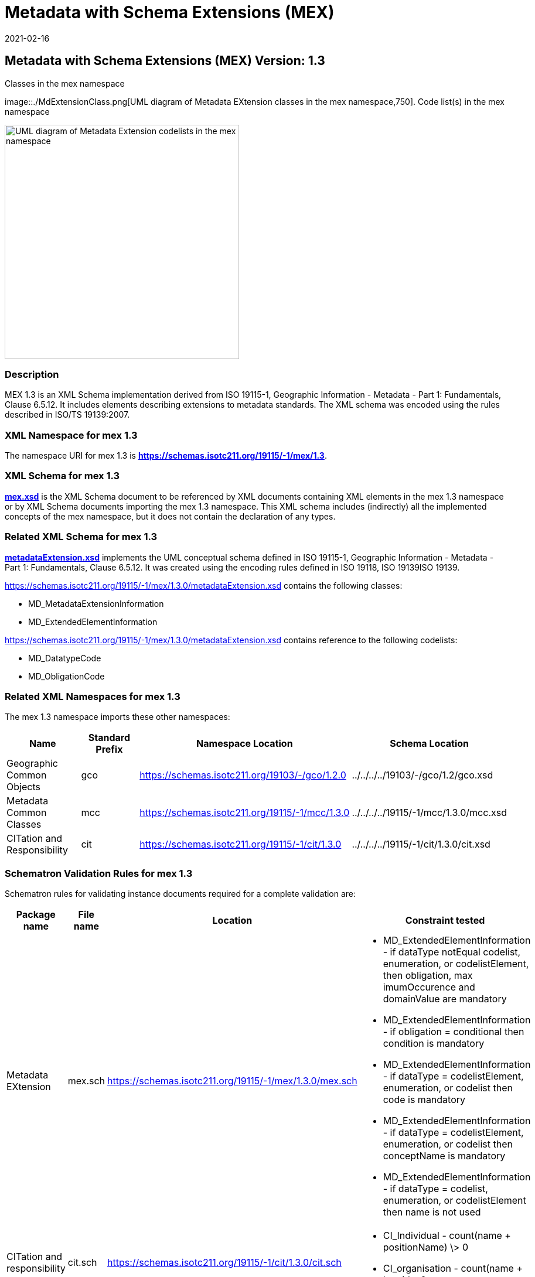 ﻿= Metadata with Schema Extensions (MEX)
:edition: 1.3
:revdate: 2021-02-16

== Metadata with Schema Extensions (MEX) Version: 1.3

.Classes in the mex namespace
image::./MdExtensionClass.png[UML diagram of Metadata EXtension classes in the mex namespace,750]. Code list(s) in the mex namespace

image::./MdExtensionCodelist.png[UML diagram of Metadata Extension codelists in the mex namespace,400]

=== Description

MEX 1.3 is an XML Schema implementation derived from ISO 19115-1, Geographic
Information - Metadata - Part 1: Fundamentals, Clause 6.5.12. It includes elements
describing extensions to metadata standards. The XML schema was encoded using the
rules described in ISO/TS 19139:2007.

=== XML Namespace for mex 1.3

The namespace URI for mex 1.3 is *https://schemas.isotc211.org/19115/-1/mex/1.3*.

=== XML Schema for mex 1.3

*link:../../../../19115/-1/mex/1.3.0/mex.xsd[mex.xsd]* is the XML Schema document to
be referenced by XML documents containing XML elements in the mex 1.3 namespace or by
XML Schema documents importing the mex 1.3 namespace. This XML schema includes
(indirectly) all the implemented concepts of the mex namespace, but it does not
contain the declaration of any types.

=== Related XML Schema for mex 1.3

*link:../../../../19115/-1/mex/1.3.0/metadataExtension.xsd[metadataExtension.xsd]*
implements the UML conceptual schema defined in ISO 19115-1, Geographic Information -
Metadata - Part 1: Fundamentals, Clause 6.5.12. It was created using the encoding
rules defined in ISO 19118, ISO 19139ISO 19139.

https://schemas.isotc211.org/19115/-1/mex/1.3.0/metadataExtension.xsd contains the following classes:

* MD_MetadataExtensionInformation
* MD_ExtendedElementInformation

https://schemas.isotc211.org/19115/-1/mex/1.3.0/metadataExtension.xsd contains reference to the
following codelists:

* MD_DatatypeCode
* MD_ObligationCode

=== Related XML Namespaces for mex 1.3

The mex 1.3 namespace imports these other namespaces:

[%unnumbered]
[options=header,cols=4]
|===
| Name | Standard Prefix | Namespace Location | Schema Location

| Geographic Common Objects | gco |
https://schemas.isotc211.org/19103/-/gco/1.2.0 | ../../../../19103/-/gco/1.2/gco.xsd
| Metadata Common Classes | mcc |
https://schemas.isotc211.org/19115/-1/mcc/1.3.0 | ../../../../19115/-1/mcc/1.3.0/mcc.xsd
| CITation and Responsibility | cit |
https://schemas.isotc211.org/19115/-1/cit/1.3.0 | ../../../../19115/-1/cit/1.3.0/cit.xsd
|===

=== Schematron Validation Rules for mex 1.3

Schematron rules for validating instance documents required for a complete validation
are:

[%unnumbered]
[options=header,cols=4]
|===
| Package name | File name | Location | Constraint tested

| Metadata EXtension | mex.sch |
https://schemas.isotc211.org/19115/-1/mex/1.3.0/mex.sch a|
* MD_ExtendedElementInformation - if dataType notEqual codelist, enumeration, or
codelistElement, then obligation, max imumOccurence and domainValue are mandatory
* MD_ExtendedElementInformation - if obligation = conditional then condition is
mandatory
* MD_ExtendedElementInformation - if dataType = codelistElement, enumeration, or
codelist then code is mandatory
* MD_ExtendedElementInformation - if dataType = codelistElement, enumeration, or
codelist then conceptName is mandatory
* MD_ExtendedElementInformation - if dataType = codelist, enumeration, or
codelistElement then name is not used
| CITation and responsibility | cit.sch |
https://schemas.isotc211.org/19115/-1/cit/1.3.0/cit.sch a|
* CI_Individual - count(name + positionName) \> 0
* CI_organisation - count(name + logo) \> 0
|===

=== Schematron Validation Rules for mex 1.3

Schematron rules for validating instance documents of the mex 1.3 namespace are in
https://schemas.isotc211.org/19115/-1/mex/1.3.0/mex.sch[mex.sch]. Other schematron
rule sets that are

=== Working Versions

When revisions to these schema become necessary, they will be managed in the
https://github.com/ISO-TC211/XML[ISO TC211 Git Repository].
